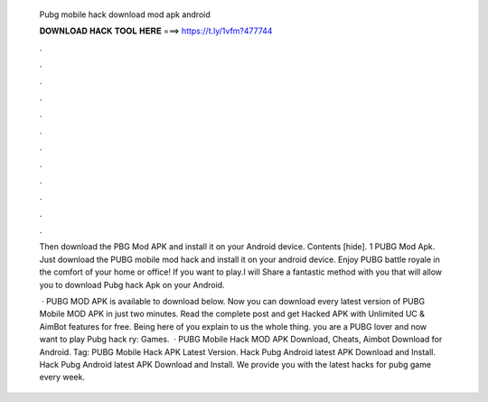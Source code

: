   Pubg mobile hack download mod apk android
  
  
  
  𝐃𝐎𝐖𝐍𝐋𝐎𝐀𝐃 𝐇𝐀𝐂𝐊 𝐓𝐎𝐎𝐋 𝐇𝐄𝐑𝐄 ===> https://t.ly/1vfm?477744
  
  
  
  .
  
  
  
  .
  
  
  
  .
  
  
  
  .
  
  
  
  .
  
  
  
  .
  
  
  
  .
  
  
  
  .
  
  
  
  .
  
  
  
  .
  
  
  
  .
  
  
  
  .
  
  Then download the PBG Mod APK and install it on your Android device. Contents [hide]. 1 PUBG Mod Apk. Just download the PUBG mobile mod hack and install it on your android device. Enjoy PUBG battle royale in the comfort of your home or office! If you want to play.I will Share a fantastic method with you that will allow you to download Pubg hack Apk on your Android.
  
   · PUBG MOD APK is available to download below. Now you can download every latest version of PUBG Mobile MOD APK in just two minutes. Read the complete post and get Hacked APK with Unlimited UC & AimBot features for free. Being here of you explain to us the whole thing. you are a PUBG lover and now want to play Pubg hack ry: Games.  · PUBG Mobile Hack MOD APK Download, Cheats, Aimbot Download for Android. Tag: PUBG Mobile Hack APK Latest Version. Hack Pubg Android latest APK Download and Install. Hack Pubg Android latest APK Download and Install. We provide you with the latest hacks for pubg game every week.
